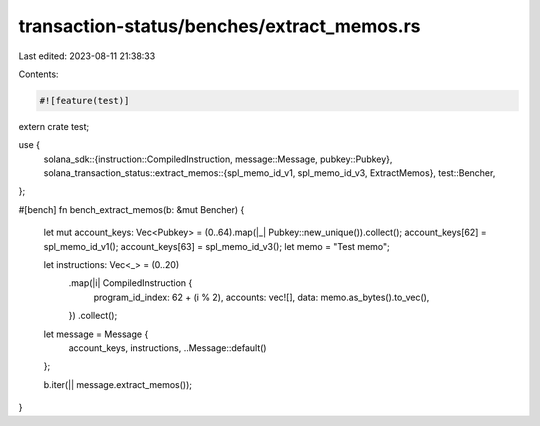 transaction-status/benches/extract_memos.rs
===========================================

Last edited: 2023-08-11 21:38:33

Contents:

.. code-block:: rs

    #![feature(test)]

extern crate test;

use {
    solana_sdk::{instruction::CompiledInstruction, message::Message, pubkey::Pubkey},
    solana_transaction_status::extract_memos::{spl_memo_id_v1, spl_memo_id_v3, ExtractMemos},
    test::Bencher,
};

#[bench]
fn bench_extract_memos(b: &mut Bencher) {
    let mut account_keys: Vec<Pubkey> = (0..64).map(|_| Pubkey::new_unique()).collect();
    account_keys[62] = spl_memo_id_v1();
    account_keys[63] = spl_memo_id_v3();
    let memo = "Test memo";

    let instructions: Vec<_> = (0..20)
        .map(|i| CompiledInstruction {
            program_id_index: 62 + (i % 2),
            accounts: vec![],
            data: memo.as_bytes().to_vec(),
        })
        .collect();

    let message = Message {
        account_keys,
        instructions,
        ..Message::default()
    };

    b.iter(|| message.extract_memos());
}



